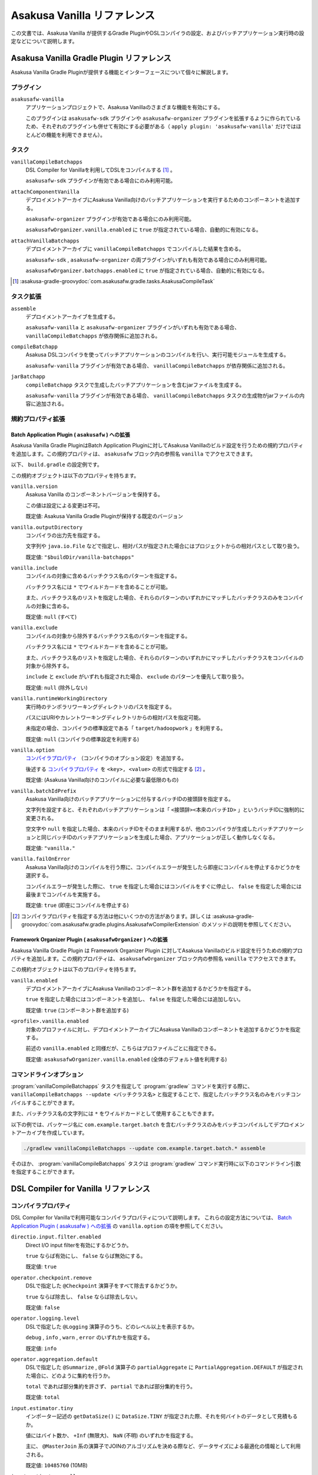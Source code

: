 ============================
Asakusa Vanilla リファレンス
============================

この文書では、Asakusa Vanilla が提供するGradle PluginやDSLコンパイラの設定、およびバッチアプリケーション実行時の設定などについて説明します。

Asakusa Vanilla Gradle Plugin リファレンス
==========================================

Asakusa Vanilla Gradle Pluginが提供する機能とインターフェースについて個々に解説します。

プラグイン
----------

``asakusafw-vanilla``
    アプリケーションプロジェクトで、Asakusa Vanillaのさまざまな機能を有効にする。

    このプラグインは ``asakusafw-sdk`` プラグインや ``asakusafw-organizer`` プラグインを拡張するように作られているため、それぞれのプラグインも併せて有効にする必要がある（ ``apply plugin: 'asakusafw-vanilla'`` だけではほとんどの機能を利用できません）。

タスク
------

``vanillaCompileBatchapps``
    DSL Compiler for Vanillaを利用してDSLをコンパイルする [#]_ 。

    ``asakusafw-sdk`` プラグインが有効である場合にのみ利用可能。

``attachComponentVanilla``
    デプロイメントアーカイブにAsakusa Vanilla向けのバッチアプリケーションを実行するためのコンポーネントを追加する。

    ``asakusafw-organizer`` プラグインが有効である場合にのみ利用可能。

    ``asakusafwOrganizer.vanilla.enabled`` に ``true`` が指定されている場合、自動的に有効になる。

``attachVanillaBatchapps``
    デプロイメントアーカイブに ``vanillaCompileBatchapps`` でコンパイルした結果を含める。

    ``asakusafw-sdk`` , ``asakusafw-organizer`` の両プラグインがいずれも有効である場合にのみ利用可能。

    ``asakusafwOrganizer.batchapps.enabled`` に ``true`` が指定されている場合、自動的に有効になる。

..  [#] :asakusa-gradle-groovydoc:`com.asakusafw.gradle.tasks.AsakusaCompileTask`

タスク拡張
----------

``assemble``
    デプロイメントアーカイブを生成する。

    ``asakusafw-vanilla`` と ``asakusafw-organizer`` プラグインがいずれも有効である場合、 ``vanillaCompileBatchapps`` が依存関係に追加される。

``compileBatchapp``
    Asakusa DSLコンパイラを使ってバッチアプリケーションのコンパイルを行い、実行可能モジュールを生成する。

    ``asakusafw-vanilla`` プラグインが有効である場合、 ``vanillaCompileBatchapps`` が依存関係に追加される。

``jarBatchapp``
    ``compileBatchapp`` タスクで生成したバッチアプリケーションを含むjarファイルを生成する。

    ``asakusafw-vanilla`` プラグインが有効である場合、 ``vanillaCompileBatchapps`` タスクの生成物がjarファイルの内容に追加される。

規約プロパティ拡張
------------------

.. _vanilla-batch-application-plugin-ext:

Batch Application Plugin ( ``asakusafw`` ) への拡張
~~~~~~~~~~~~~~~~~~~~~~~~~~~~~~~~~~~~~~~~~~~~~~~~~~~

Asakusa Vanilla Gradle PluginはBatch Application Pluginに対してAsakusa Vanillaのビルド設定を行うための規約プロパティを追加します。この規約プロパティは、 ``asakusafw`` ブロック内の参照名 ``vanilla`` でアクセスできます。

以下、 ``build.gradle`` の設定例です。

..  code-block:: groovy
    :caption: build.gradle
    :name: build.gradle-vanilla-reference-1

    asakusafw {
        vanilla {
            include 'com.example.batch.*'
        }
    }

この規約オブジェクトは以下のプロパティを持ちます。

``vanilla.version``
    Asakusa Vanilla のコンポーネントバージョンを保持する。

    この値は設定による変更は不可。

    既定値: Asakusa Vanilla Gradle Pluginが保持する既定のバージョン

``vanilla.outputDirectory``
    コンパイラの出力先を指定する。

    文字列や ``java.io.File`` などで指定し、相対パスが指定された場合にはプロジェクトからの相対パスとして取り扱う。

    既定値: ``"$buildDir/vanilla-batchapps"``

``vanilla.include``
    コンパイルの対象に含めるバッチクラス名のパターンを指定する。

    バッチクラス名には ``*`` でワイルドカードを含めることが可能。

    また、バッチクラス名のリストを指定した場合、それらのパターンのいずれかにマッチしたバッチクラスのみをコンパイルの対象に含める。

    既定値: ``null`` (すべて)

``vanilla.exclude``
    コンパイルの対象から除外するバッチクラス名のパターンを指定する。

    バッチクラス名には ``*`` でワイルドカードを含めることが可能。

    また、バッチクラス名のリストを指定した場合、それらのパターンのいずれかにマッチしたバッチクラスをコンパイルの対象から除外する。

    ``include`` と ``exclude`` がいずれも指定された場合、 ``exclude`` のパターンを優先して取り扱う。

    既定値: ``null`` (除外しない)

``vanilla.runtimeWorkingDirectory``
    実行時のテンポラリワーキングディレクトリのパスを指定する。

    パスにはURIやカレントワーキングディレクトリからの相対パスを指定可能。

    未指定の場合、コンパイラの標準設定である「 ``target/hadoopwork`` 」を利用する。

    既定値: ``null`` (コンパイラの標準設定を利用する)

``vanilla.option``
    `コンパイラプロパティ`_ （コンパイラのオプション設定）を追加する。

    後述する `コンパイラプロパティ`_ を ``<key>, <value>`` の形式で指定する [#]_ 。

    既定値: (Asakusa Vanilla向けのコンパイルに必要な最低限のもの)

``vanilla.batchIdPrefix``
    Asakusa Vanilla向けのバッチアプリケーションに付与するバッチIDの接頭辞を指定する。

    文字列を設定すると、それぞれのバッチアプリケーションは「 ``<接頭辞><本来のバッチID>`` 」というバッチIDに強制的に変更される。

    空文字や ``null`` を指定した場合、本来のバッチIDをそのまま利用するが、他のコンパイラが生成したバッチアプリケーションと同じバッチIDのバッチアプリケーションを生成した場合、アプリケーションが正しく動作しなくなる。

    既定値: ``"vanilla."``

``vanilla.failOnError``
    Asakusa Vanilla向けのコンパイルを行う際に、コンパイルエラーが発生したら即座にコンパイルを停止するかどうかを選択する。

    コンパイルエラーが発生した際に、 ``true`` を指定した場合にはコンパイルをすぐに停止し、 ``false`` を指定した場合には最後までコンパイルを実施する。

    既定値: ``true`` (即座にコンパイルを停止する)

..  [#] コンパイラプロパティを指定する方法は他にいくつかの方法があります。詳しくは :asakusa-gradle-groovydoc:`com.asakusafw.gradle.plugins.AsakusafwCompilerExtension` のメソッドの説明を参照してください。

.. _vanilla-framework-organizer-plugin-ext:

Framework Organizer Plugin ( ``asakusafwOrganizer`` ) への拡張
~~~~~~~~~~~~~~~~~~~~~~~~~~~~~~~~~~~~~~~~~~~~~~~~~~~~~~~~~~~~~~

Asakusa Vanilla Gradle Plugin は Framework Organizer Plugin に対してAsakusa Vanillaのビルド設定を行うための規約プロパティを追加します。この規約プロパティは、 ``asakusafwOrganizer`` ブロック内の参照名 ``vanilla`` でアクセスできます。

この規約オブジェクトは以下のプロパティを持ちます。

``vanilla.enabled``
    デプロイメントアーカイブにAsakusa Vanillaのコンポーネント群を追加するかどうかを指定する。

    ``true`` を指定した場合にはコンポーネントを追加し、 ``false`` を指定した場合には追加しない。

    既定値: ``true`` (コンポーネント群を追加する)

``<profile>.vanilla.enabled``
    対象のプロファイルに対し、デプロイメントアーカイブにAsakusa Vanillaのコンポーネントを追加するかどうかを指定する。

    前述の ``vanilla.enabled`` と同様だが、こちらはプロファイルごとに指定できる。

    既定値: ``asakusafwOrganizer.vanilla.enabled`` (全体のデフォルト値を利用する)

コマンドラインオプション
------------------------

:program:`vanillaCompileBatchapps` タスクを指定して :program:`gradlew` コマンドを実行する際に、 ``vanillaCompileBatchapps --update <バッチクラス名>`` と指定することで、指定したバッチクラス名のみをバッチコンパイルすることができます。

また、バッチクラス名の文字列には ``*`` をワイルドカードとして使用することもできます。

以下の例では、パッケージ名に ``com.example.target.batch`` を含むバッチクラスのみをバッチコンパイルしてデプロイメントアーカイブを作成しています。

..  code-block:: sh

    ./gradlew vanillaCompileBatchapps --update com.example.target.batch.* assemble

そのほか、 :program:`vanillaCompileBatchapps` タスクは :program:`gradlew` コマンド実行時に以下のコマンドライン引数を指定することができます。

..  program:: vanillaCompileBatchapps

..  option:: --options <k1=v1[,k2=v2[,...]]>

    追加のコンパイラプロパティを指定する。

    規約プロパティ ``asakusafw.vanilla.option`` で設定したものと同じキーを指定した場合、それらを上書きする。

..  option:: --batch-id-prefix <prefix.>

    生成するバッチアプリケーションに、指定のバッチID接頭辞を付与する。

    規約プロパティ ``asakusafw.vanilla.batchIdPrefix`` の設定を上書きする。

..  option:: --fail-on-error <"true"|"false">

    コンパイルエラー発生時に即座にコンパイル処理を停止するかどうか。

    規約プロパティ ``asakusafw.vanilla.failOnError`` の設定を上書きする。

..  option:: --update <batch-class-name-pattern>

    指定のバッチクラスだけをコンパイルする (指定したもの以外はそのまま残る)。

    規約プロパティ ``asakusafw.vanilla.{in,ex}clude`` と同様にワイルドカードを利用可能。

    このオプションが設定された場合、規約プロパティ ``asakusafw.vanilla.{in,ex}clude`` の設定は無視する。

.. _vanilla-dsl-compiler-reference:

DSL Compiler for Vanilla リファレンス
=====================================

コンパイラプロパティ
--------------------

DSL Compiler for Vanillaで利用可能なコンパイラプロパティについて説明します。
これらの設定方法については、 `Batch Application Plugin ( asakusafw ) への拡張`_ の ``vanilla.option`` の項を参照してください。

``directio.input.filter.enabled``
    Direct I/O input filterを有効にするかどうか。

    ``true`` ならば有効にし、 ``false`` ならば無効にする。

    既定値: ``true``

``operator.checkpoint.remove``
    DSLで指定した ``@Checkpoint`` 演算子をすべて除去するかどうか。

    ``true`` ならば除去し、 ``false`` ならば除去しない。

    既定値: ``false``

``operator.logging.level``
    DSLで指定した ``@Logging`` 演算子のうち、どのレベル以上を表示するか。

    ``debug`` , ``info`` , ``warn`` , ``error`` のいずれかを指定する。

    既定値: ``info``

``operator.aggregation.default``
    DSLで指定した ``@Summarize`` , ``@Fold`` 演算子の ``partialAggregate`` に ``PartialAggregation.DEFAULT`` が指定された場合に、どのように集約を行うか。

    ``total`` であれば部分集約を許さず、 ``partial`` であれば部分集約を行う。

    既定値: ``total``

``input.estimator.tiny``
    インポーター記述の ``getDataSize()`` に ``DataSize.TINY`` が指定された際、それを何バイトのデータとして見積もるか。

    値にはバイト数か、 ``+Inf`` (無限大)、 ``NaN`` (不明) のいずれかを指定する。

    主に、 ``@MasterJoin`` 系の演算子でJOINのアルゴリズムを決める際など、データサイズによる最適化の情報として利用される。

    既定値: ``10485760`` (10MB)

``input.estimator.small``
    インポーター記述の ``getDataSize()`` に ``DataSize.SMALL`` が指定された際、それを何バイトのデータとして見積もるか。

    その他については ``input.estimator.tiny`` と同様。

    既定値: ``209715200`` (200MB)

``input.estimator.large``
    インポーター記述の ``getDataSize()`` に ``DataSize.LARGE`` が指定された際、それを何バイトのデータとして見積もるか。

    その他については ``input.estimator.tiny`` と同様。

    既定値: ``+Inf`` (無限大)

``operator.join.broadcast.limit``
    ``@MasterJoin`` 系の演算子で、broadcast joinアルゴリズムを利用して結合を行うための、マスタ側の最大入力データサイズ。

    基本的には ``input.estimator.tiny`` で指定した値の2倍程度にしておくのがよい。

    既定値: ``20971520`` (20MB)

``operator.estimator.<演算子注釈名>``
    指定した演算子の入力に対する出力データサイズの割合。

    「演算子注釈名」には演算子注釈の単純名 ( ``Extract`` , ``Fold`` など) を指定し、値には割合 ( ``1.0`` , ``2.5`` など) を指定する。

    たとえば、「 ``operator.estimator.CoGroup`` 」に ``5.0`` を指定した場合、すべての ``@CoGroup`` 演算子の出力データサイズは、入力データサイズの合計の5倍として見積もられる。

    既定値: `operator.estimator.* のデフォルト値`_ を参照

``<バッチID>:<オプション名>``
    指定のオプションを、指定のIDのバッチに対してのみ有効にする。

    バッチIDは ``vanilla.`` などのプレフィックスが付与する **まえの** ものを指定する必要がある。

    既定値: N/A

``dag.planning.option.unifySubplanIo``
    等価なステージの入出力を一つにまとめる最適化を有効にするかどうか。

    ``true`` ならば有効にし、 ``false`` ならば無効にする。

    無効化した場合、ステージの入出力データが増大する場合があるため、特別な理由がなければ有効にするのがよい。

    既定値: ``true``

``dag.planning.option.checkpointAfterExternalInputs``
    ジョブフローの入力の直後にチェックポイント処理を行うかどうか。

    ``true`` ならばチェックポイント処理を行い、 ``false`` ならば行わない。

    既定値: ``false``

operator.estimator.* のデフォルト値
~~~~~~~~~~~~~~~~~~~~~~~~~~~~~~~~~~~

..  list-table:: operator.estimator.* のデフォルト値
    :widths: 3 7
    :header-rows: 1

    * - 演算子注釈名
      - 計算式
    * - ``Checkpoint``
      - 入力の ``1.0`` 倍
    * - ``Logging``
      - 入力の ``1.0`` 倍
    * - ``Branch``
      - 入力の ``1.0`` 倍
    * - ``Project``
      - 入力の ``1.0`` 倍
    * - ``Extend``
      - 入力の ``1.25`` 倍
    * - ``Restructure``
      - 入力の ``1.25`` 倍
    * - ``Split``
      - 入力の ``1.0`` 倍
    * - ``Update``
      - 入力の ``2.0`` 倍
    * - ``Convert``
      - 入力の ``2.0`` 倍
    * - ``Summarize``
      - 入力の ``1.0`` 倍
    * - ``Fold``
      - 入力の ``1.0`` 倍
    * - ``MasterJoin``
      - トランザクション入力の ``2.0`` 倍
    * - ``MasterJoinUpdate``
      - トランザクション入力の ``2.0`` 倍
    * - ``MasterCheck``
      - トランザクション入力の ``1.0`` 倍
    * - ``MasterBranch``
      - トランザクション入力の ``1.0`` 倍
    * - ``Extract``
      - 既定値無し
    * - ``GroupSort``
      - 既定値無し
    * - ``CoGroup``
      - 既定値無し

既定値がない演算子に対しては、有効なデータサイズの見積もりを行いません。

実行時の設定
============

Asakusa Vanillaのバッチアプリケーション実行時の設定は、 `設定ファイル`_ を使う方法と `環境変数`_ を使う方法があります。

設定ファイル
------------

Asakusa Vanillaに関するバッチアプリケーション実行時のパラメータは、 :file:`$ASAKUSA_HOME/vanilla/conf/vanilla.properties` に記述します。
このファイルは、 :doc:`user-guide` - デプロイメントアーカイブの作成 の設定を行った状態でデプロイメントアーカイブを作成した場合にのみ含まれています。

このファイルに設定した内容はAsakusa Vanillaのバッチアプリケーションの設定として使用され、バッチアプリケーション実行時の動作に影響を与えます。

環境変数
--------

Asakusa Vanillaに関するバッチアプリケーション実行時のパラメータは、環境変数 ``ASAKUSA_VANILLA_ARGS`` に設定することもできます。

環境変数 ``ASAKUSA_VANILLA_ARGS`` の値には ``--engine-conf <key>=<value>`` という形式でパラメータを設定します。

設定ファイルと環境変数で同じプロパティが設定されていた場合、環境変数の設定値が利用されます。

.. _vanilla_optimization_properties:

設定項目
--------

Asakusa Vanillaのバッチアプリケーション実行時の設定項目は以下の通りです。

``com.asakusafw.vanilla.thread.max``
    タスクを実行するワーカースレッドの最大数を設定します。

    既定値: ``1``

``com.asakusafw.vanilla.partitions``
    scatter-gather操作(シャッフル操作)のパーティション数を設定します。

    既定値: (ワーカースレッドの最大数)

    ..  hint::
        Asakusa Vanillaの現在の実装では、パーティション数をワーカースレッド数よりも大きな値にするメリットはほとんどありません。

``com.asakusafw.vanilla.pool.size``
    エンジン内で利用可能な入出力バッファーの合計サイズを設定します。

    この値を超えるバッファーを利用しようとした場合、古いバッファーをファイルシステム上に書き出します。

    既定値: ``268435456`` ( ``256MB`` )

    ..  hint::
        Asakusa Vanillaでは上記のバッファーをJVMのヒープ外に確保します。
        そのため、Java VMの設定でヒープサイズの上限を指定しても、それとは **別に** バッファー用のメモリを消費します。

``com.asakusafw.vanilla.pool.swap``
    古いバッファーをファイルシステム上に待避する際のファイルシステムパスを設定します。

    指定したパスの配下に一時ディレクトリを作成し、そこにバッファーファイルを作成します。

    既定値: (システムの一時ディレクトリー)

``com.asakusafw.vanilla.pool.compression``
    古いバッファーをファイルシステム上に待避する際の、ファイルの圧縮形式を指定します。

    以下のいずれかの値を指定可能です。

    ``com.asakusafw.vanilla.core.io.BufferedByteChannelDecorator``
      ファイルを圧縮せず、入出力のバッファリングのみを行います。

    ``com.asakusafw.vanilla.core.io.NullByteChannelDecorator``
      ファイルを圧縮せず、入出力のバッファリングも行いません。

    ``com.asakusafw.vanilla.client.util.SnappyByteChannelDecorator``
      ファイルをSnappy形式で圧縮します。

    ``com.asakusafw.vanilla.client.util.Lz4ByteChannelDecorator``
      ファイルをLZ4形式で圧縮します。

      LZ4形式を利用する場合、LZ4ライブラリ `lz4-java`_ をVanilla実行環境のクラスパスに配置する必要があります。
      以下、`lz4-java`_ を含めたデプロイメントアーカイブを生成する ``build.gradle`` の設定例です。

      ..  code-block:: groovy
          :caption: build.gradle
          :name: build.gradle-vanilla-reference-2

          configurations {
              lz4
          }
          dependencies {
              lz4 group: 'org.lz4', name: 'lz4-java', version: '1.5.1'
          }
          asakusafwOrganizer {
              assembly.into('vanilla/lib') {
                  put configurations.lz4
              }
          }

    既定値: ``com.asakusafw.vanilla.core.io.BufferedByteChannelDecorator``

``com.asakusafw.vanilla.output.buffer.size``
    出力バッファーあたりのバイト数を設定します。

    各出力が、この値から後述の「出力バッファのマージン値」を引いた値( ``com.asakusafw.vanilla.output.buffer.size`` - ``com.asakusafw.vanilla.output.buffer.margin`` )を超えた場合、次のバッファーを新たに確保して出力を続行します。

    既定値: ``4194304`` ( ``4MB`` )

    ..  hint::
        古いバッファーをファイルシステム上に待避する際、各ファイルのサイズはおよそここで指定したサイズ以下になります。

``com.asakusafw.vanilla.output.buffer.margin``
    出力バッファーのマージンとなるバイト数を設定します。

    この値は実行時に取り扱う最大レコードサイズよりも大きな値を設定すべきです。

    また、この値は ``com.asakusafw.vanilla.output.buffer.size`` の1/2より小さい値を設定してください。
    最大レコードサイズが大きいことでこれが満たせない場合、 ``com.asakusafw.vanilla.output.buffer.size`` の値を調整してください。

    既定値: ``1048576`` ( ``1MB`` )

``com.asakusafw.vanilla.output.record.size``
    レコードサイズの推定平均バイト数を設定します。

    この値は、出力バッファー当たりの最大レコード数を算出するために利用します。

    既定値: ``64``

    ..  hint::
        この値を大きくしすぎると、出力バッファーサイズを大きくしてもバッファー当たりのレコード数がすぐに上限に達してしまい、バッファーを有効活用できなくなります。
        また、この値を小さくしすぎると、出力バッファーごとのレコード管理のためのメタデータが大きくなりすぎてしまいます。

        出力バッファーサイズに極端に大きな値を指定する場合や、消費メモリー量を細かく制御したい場合を除き、この設定を変更する必要はありません。

``com.asakusafw.vanilla.merge.threshold``
    各スレッド毎の、scatter-gather操作でマージ処理を行う際の入力チャンク数を指定します。

    入力チャンク数がこの値を超過する場合、この値と後述の ``com.asakusafw.vanilla.merge.factor`` の値に従い、入力チャンクに対して段階的にマージ処理を行います。

    既定値: ``0`` （段階的マージを無効とし、すべての入力チャンクを一度にマージする）

``com.asakusafw.vanilla.merge.factor``
    上記 ``com.asakusafw.vanilla.merge.threshold`` の設定に従って段階的マージを行う際に、マージ処理の対象となるファイル数を決定する係数を設定します。

    マージが実行される際には ``com.asakusafw.vanilla.merge.threshold`` * ``com.asakusafw.vanilla.merge.factor`` で算出されたファイル数を一度にマージします。

    既定値: ``0.75``

``com.asakusafw.dag.input.file.directory``
  :doc:`../dsl/operators` - :ref:`spill-input-buffer` などを利用してメモリ上のバッファをファイルとして退避する際に使用する、
  ファイルの出力先ディレクトリを設定します。

  既定値: なし (未指定の場合、JVMのシステムプロパティ ``java.io.tmpdir`` で設定されているディレクトリを利用)

  ..  attention::
      大量のバッファが出力されるような処理を実行する場合には、出力先に十分な空き領域を確保する必要があることに注意してください。

``hadoop.<name>``
    指定の ``<name>`` を名前に持つHadoopの設定を追加します。

    ..  hint::
        Asakusa Vanillaでは、一部の機能 (Direct I/Oなど) にHadoopのライブラリ群を利用しています。
        このライブラリ群がHadoopの設定を参照している場合、この項目を利用して設定値を変更できます。

        Asakusa全体に関するHadoopの設定は ``$ASAKUSA_HOME/core/conf/asakusa-resources.xml`` 内で行えますが、 同一の項目に対する設定が
        ``asakusa-resources.xml`` と ``hadoop.<name>`` の両方に存在する場合、後者の設定値を優先します。

..  _`lz4-java`: https://github.com/lz4/lz4-java

Java VMの設定
-------------

Asakusa Vanillaでバッチアプリケーションを実行する際には、Java VMをひとつ起動してそのプロセス内でAsakusaの演算子を実行します。

このとき、対象のJava VMを起動する際のオプション引数を、環境変数 ``ASAKUSA_VANILLA_OPTS`` で指定できます。

以下は環境変数の設定例です。

..  code-block:: sh

    export ASAKUSA_VANILLA_OPTS='-Xmx16g'

実行コマンドの設定
------------------

Asakusa Vanilla実行用のJVMプロセスを起動するJavaコマンドは、環境変数 ``JAVA_CMD`` で設定することができます。
``JAVA_CMD`` が未設定の場合、 ``PATH`` 環境変数に含まれる ``java`` コマンドが使用されます。

:ref:`vanilla-framework-organizer-plugin-ext` で ``vanilla.useSystemHadoop`` が ``true`` になっている場合、
Asakusa Vanilla実行用のJVMプロセスを起動するコマンドには ``hadoop`` コマンドが使用され、
このコマンドは環境変数 ``HADOOP_CMD`` で設定することができます。
``HADOOP_CMD`` が未設定の場合、 ``PATH`` 環境変数に含まれる ``hadoop`` コマンドが使用されます。

環境変数 ``ASAKUSA_VANILLA_LAUNCHER`` は実行コマンドの先頭に任意のコマンド文字列を追加します。

..  tip::
    バッチアプリケーション実行時の環境変数は、YAESSプロファイルで設定することも可能です。

    Asakusa Vanillaを利用する場合、コマンドラインジョブのプロファイル ``command.vanilla`` が利用できます。 :file:`$ASAKUSA_HOME/yaess/conf/yaess.properties` に ``command.vanilla.env.HADOOP_CMD`` といったような設定を追加することで、YAESSからAsakusa Vanillaを実行する際に環境変数が設定されます。

    YAESSのコマンドラインジョブの設定方法について詳しくは、 :doc:`../yaess/user-guide` - :ref:`yaess-profile-command-section` などを参照してください。


ログの設定
----------

Asakusa Vanillaの実行時のログ設定は、Logback設定ファイル ``$ASAKUSA_HOME/vanilla/conf/logback.xml`` で設定します。

WindGate JDBC ダイレクト・モード
================================

|M3BP_FEATURE| 向けの機能として提供しているWindGate JDBC ダイレクト・モードはAsakusa Vanillaからも利用することができます。

WindGate JDBC ダイレクト・モードを利用するには、アプリケーションプロジェクトのビルドスクリプト( ``build.gradle`` )にこのモードを利用するためのコンパイルオプションを指定します。

以下、 ``build.gradle`` の設定例です。

..  code-block:: groovy
    :caption: build.gradle
    :name: build.gradle-vanilla-reference-3

    asakusafw {
        vanilla {
            option 'windgate.jdbc.direct', '*'
        }
    }

WindGate JDBC ダイレクト・モードの利用方法などについては、|M3BP_FEATURE| の以下のドキュメントを参照してください。

* :doc:`../m3bp/optimization` - :ref:`windgate-jdbc-direct-mode`
